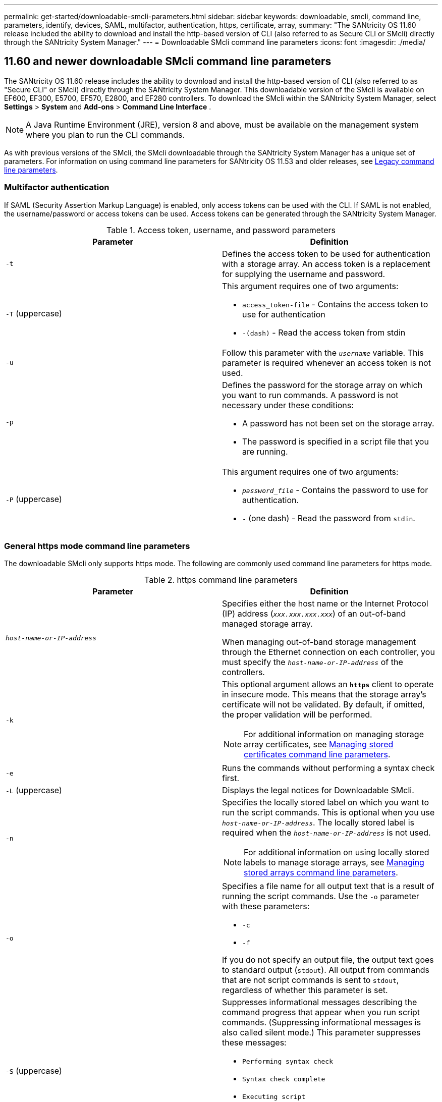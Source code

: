 ---
permalink: get-started/downloadable-smcli-parameters.html
sidebar: sidebar
keywords: downloadable, smcli, command line, parameters, identify, devices, SAML, multifactor, authentication, https, certificate, array, 
summary: "The SANtricity OS 11.60 release included the ability to download and install the http-based version of CLI (also referred to as Secure CLI or SMcli) directly through the SANtricity System Manager."
---
= Downloadable SMcli command line parameters
:icons: font
:imagesdir: ./media/

== 11.60 and newer downloadable SMcli command line parameters
The SANtricity OS 11.60 release includes the ability to download and install the http-based version of CLI (also referred to as "Secure CLI" or SMcli) directly through the SANtricity System Manager. This downloadable version of the SMcli is available on EF600, EF300, E5700, EF570, E2800, and EF280 controllers. To download the SMcli within the SANtricity System Manager, select *Settings* > *System* and *Add-ons* > *Command Line Interface* .

NOTE: A Java Runtime Environment (JRE), version 8 and above, must be available on the management system where you plan to run the CLI commands.

As with previous versions of the SMcli, the SMcli downloadable through the SANtricity System Manager has a unique set of parameters. For information on using command line parameters for SANtricity OS 11.53 and older releases, see link:https://docs.netapp.com/us-en/e-series-cli/get-started/command-line-parameters.html[Legacy command line parameters].

=== Multifactor authentication
If SAML (Security Assertion Markup Language) is enabled, only access tokens can be used with the CLI. If SAML is not enabled, the username/password or access tokens can be used. Access tokens can be generated through the SANtricity System Manager.

.Access token, username, and password parameters
[cols="2*",options="header"]
|===
| Parameter| Definition
a|
`-t`
a|
Defines the access token to be used for authentication with a storage array. An access token is a replacement for supplying the username and password.

a|
`-T` (uppercase)
a|
This argument requires one of two arguments:

* `access_token-file` - Contains the access token to use for authentication
* `-(dash)` - Read the access token from stdin

a|
`-u`
a|
Follow this parameter with the `_username_` variable. This parameter is required whenever an access token is not used.

a|
`-p`
a|
Defines the password for the storage array on which you want to run commands. A password is not necessary under these conditions:

* A password has not been set on the storage array.
* The password is specified in a script file that you are running.

a|
`-P` (uppercase)
a|
This argument requires one of two arguments:

* `_password_file_` - Contains the password to use for authentication.
* `-` (one dash) - Read the password from `stdin`.

|===

=== General https mode command line parameters
The downloadable SMcli only supports https mode. The following are commonly used command line parameters for https mode.

.https command line parameters
[cols="2*",options="header"]
|===
| Parameter| Definition
a|
`_host-name-or-IP-address_`
a|
Specifies either the host name or the Internet Protocol (IP) address (`_xxx.xxx.xxx.xxx_`) of an out-of-band managed storage array.

When managing out-of-band storage management through the Ethernet connection on each controller, you must specify the `_host-name-or-IP-address_` of the controllers.

a|
`-k`
a|
This optional argument allows an `*https*` client to operate in insecure mode. This means that the storage array's certificate will not be validated. By default, if omitted, the proper validation will be performed.

NOTE: For additional information on managing storage array certificates, see <<storedcertificates,Managing stored certificates command line parameters>>.

a|
`-e`
a|
Runs the commands without performing a syntax check first.

a|
`-L` (uppercase)
a|
Displays the legal notices for Downloadable SMcli.

a|
`-n`
a|
Specifies the locally stored label on which you want to run the script commands. This is optional when you use `_host-name-or-IP-address_`. The locally stored label is required when the `_host-name-or-IP-address_` is not used.

NOTE: For additional information on using locally stored labels to manage storage arrays, see <<managearrays,Managing stored arrays command line parameters>>.

a|
`-o`
a|
Specifies a file name for all output text that is a result of running the script commands. Use the `-o` parameter with these parameters:

* `-c`
* `-f`

If you do not specify an output file, the output text goes to standard output (`stdout`). All output from commands that are not script commands is sent to `stdout`, regardless of whether this parameter is set.

a|
`-S` (uppercase)
a|
Suppresses informational messages describing the command progress that appear when you run script commands. (Suppressing informational messages is also called silent mode.) This parameter suppresses these messages:

* `Performing syntax check`
* `Syntax check complete`
* `Executing script`
* `Script execution complete`
* `SMcli completed successfully`

a|
`-version`
a|
Displays the downloadable SMcli version

a|
`-?`
a|
Shows usage information about the CLI commands.

|===

=== Managing stored arrays
The following command line parameters allow you to manage stored arrays through your locally stored label.

NOTE: The locally stored label may not match the actual storage array name displayed under the SANtricity System Manager.

[#managearrays]
.Managing stored arrays command line parameters
[cols="2*",options="header"]
|===
| Parameter| Definition
a|
`SMcli storageArrayLabel show all`
a|
Displays all locally stored labels and their associated addresses

a|
`SMcli storageArrayLabel show label <LABEL>`
a|
Displays the addresses associated with the locally stored label named `<LABEL>`

a|
`SMcli storageArrayLabel delete all`
a|
Deletes all locally stored labels

a|
`SMcli storageArrayLabel delete label <LABEL>`
a|
Deletes the locally stored label named `<LABEL>`

a|
`SMcli <host-name-or-IP-address> [host-name-or-IP-address] storageArrayLabel add label <LABEL>`
a|
* Adds a locally stored label with name `<LABEL>` containing the addresses provided
* Updates are not directly supported. To update, delete label and then re-add.

NOTE: The SMcli does not contact the storage array when adding a locally stored label.

|===

[#storedcertificates]
.Managing stored certificates command line parameters
[cols="2*",options="header"]
|===
| Parameter| Definition
a|
`SMcli localCertificate show all`
a|
Displays all trusted certificates stored locally

a|
`SMcli localCertificate show alias <ALIAS>`
a|
Displays a locally stored trusted certificate with the alias `<ALIAS>`

a|
`SMcli localCertificate delete all`
a|
Deletes all trusted certificates stored locally

a|
`SMcli localCertificate delete alias <ALIAS>`
a|
Deletes a locally stored trusted certificate with the alias `<ALIAS>`

a|
`SMcli localCertificate trust file <CERT_FILE> alias <ALIAS>`
a|
* Saves a certificate to be trusted with the alias `<ALIAS>`
* The certificate to be trusted is downloaded from the controller in a separate operation, such as using a web browser

a|
`SMcli <host-name-or-IP-address> [host-name-or-IP-address] localCertificate trust`
a|
* Connects to each address and saves the certificate returned into the trusted certificate store
* The hostname or IP address specified is used as the alias for each certificate saved this way
* User should verify the certificate on the controller(s) is to be trusted before running this command
* For highest security, the trust command that takes a file should be used to ensure the certificate did not change between user validation and running of this command

|===

=== Identify devices 
The following command line parameter allow you to display information for all applicable devices visible to the host.

NOTE: Starting with the SANtricity 11.81 release, the SMcli `identifyDevices` parameter replaces functionality previously available through the SMdevices tool.  

[#identifyDevices]
.Identify Devices command line parameters
[cols="2*",options="header"]
|===
| Parameter| Definition
a|
`identifyDevices`
a|
Looks for all SCSI native block devices that are associated with our Storage Arrays. For each found device, reports various information such as native OS specific device name, associated storage array, volume name, LUN info, etc.

|===

==== Examples 
Refer to the following for examples of the `-identifyDevices` parameter within the Linux and Windows operating systems. 

.Linux

----
ICTAE11S05H01:~/osean/SMcli-01.81.00.10004/bin # ./SMcli -identifyDevices
  <n/a> (/dev/sg2) [Storage Array ictae11s05a01, Volume 1, LUN 0, Volume ID <600a098000bbd04f00001c7365426b58>, Alternate Path (Controller-A): Non owning controller - Active/Non-optimized, Preferred Path Auto Changeable: Yes, Implicit Failback: Yes]
  /dev/sdb (/dev/sg3) [Storage Array ictae11s05a01, Volume Access, LUN 7, Volume ID <600a098000bbcdd3000002005a731d29>]
  <n/a> (/dev/sg4) [Storage Array ictae11s05a01, Volume 1, LUN 0, Volume ID <600a098000bbd04f00001c7365426b58>, Preferred Path (Controller-B): Owning controller - Active/Optimized, Preferred Path Auto Changeable: Yes, Implicit Failback: Yes]
  /dev/sdc (/dev/sg5) [Storage Array ictae11s05a01, Volume Access, LUN 7, Volume ID <600a098000bbcdd3000002005a731d29>]
SMcli completed successfully.
----

.Windows

----
PS C:\Users\Administrator\Downloads\SMcli-01.81.00.0017\bin> .\SMcli -identifyDevices
  \\.\PHYSICALDRIVE1 [Storage Array ICTAG22S08A01, Volume Vol1, LUN 1, Volume ID <600a0980006cee060000592e6564fa6a>, Preferred Path (Controller-B): Owning controller - Active/Optimized, Preferred Path Auto Changeable: Yes, Implicit Failback: Yes]
  \\.\PHYSICALDRIVE2 [Storage Array ICTAG22S08A01, Volume Vol2, LUN 2, Volume ID <600a0980006ce727000001096564f9f5>, Preferred Path (Controller-A): Owning controller - Active/Optimized, Preferred Path Auto Changeable: Yes, Implicit Failback: Yes]
  \\.\PHYSICALDRIVE3 [Storage Array ICTAG22S08A01, Volume Vol3, LUN 3, Volume ID <600a0980006cee06000059326564fa76>, Preferred Path (Controller-B): Owning controller - Active/Optimized, Preferred Path Auto Changeable: Yes, Implicit Failback: Yes]
  \\.\PHYSICALDRIVE4 [Storage Array ICTAG22S08A01, Volume Vol4, LUN 4, Volume ID <600a0980006ce7270000010a6564fa01>, Preferred Path (Controller-A): Owning controller - Active/Optimized, Preferred Path Auto Changeable: Yes, Implicit Failback: Yes]
SMcli completed successfully.
----

==== Additional Notes
* Compatible on Linux and Windows operating systems running x86-64 platforms with SCSI-based host interfaces only.
** NVMe-based host interfaces are not supported. 
* The `identifyDevices` parameter does not cause a re-scan at the OS level. It iterates over the existing devices seen by the OS. 
* You must have sufficient user permissions to run the `identifyDevices` command. 
** This includes the ability to read from OS native block devices and perform SCSI Inquiry commands. 


